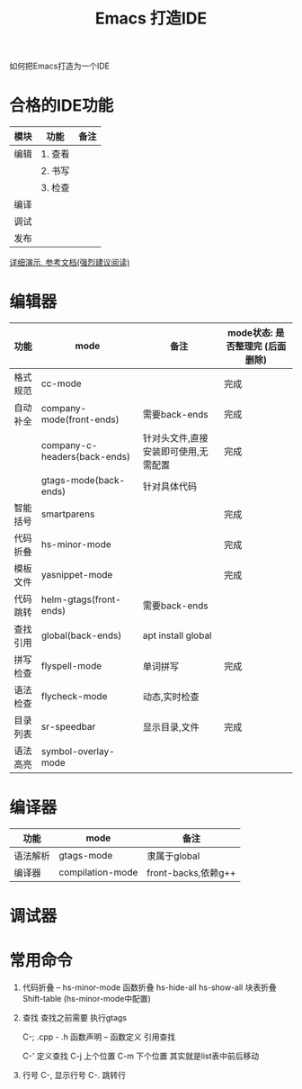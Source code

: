 #+BEGIN_COMMENT
| 名称       | 简述         | 取值               | 备注                 |
|------------+--------------+--------------------+----------------------|
| TITLE      | 标题         |                    |                      |
|------------+--------------+--------------------+----------------------|
| LAYOUT     | hexo排版模式 | post               |                      |
|------------+--------------+--------------------+----------------------|
| CATEGORIES | 分类仓库     | IDE, gnu, protocal |                      |
|            |              | system, tool       |                      |
|------------+--------------+--------------------+----------------------|
| TAGS       | 标签         |                    | gnu仓库的要打gun标签 |
|------------+--------------+--------------------+----------------------|
#+END_COMMENT

#+TITLE: Emacs 打造IDE
#+LAYOUT: post
#+CATEGORIES: gnu
#+TAGS: gnu,emacs,IDE,CC mode

如何把Emacs打造为一个IDE

#+HTML: <!-- more -->
* 合格的IDE功能
  | 模块 | 功能    | 备注 |
  |------+---------+------|
  | 编辑 | 1. 查看 |      |
  |      | 2. 书写 |      |
  |      | 3. 检查 |      |
  |------+---------+------|
  | 编译 |         |      |
  |------+---------+------|
  | 调试 |         |      |
  |------+---------+------|
  | 发布 |         |      |
  |------+---------+------|

  [[http://tuhdo.github.io/c-ide.html][详细演示, 参考文档(强烈建议阅读)]]

* 编辑器

  | 功能     | mode                         | 备注                                 | mode状态: 是否整理完 (后面删除) |
  |----------+------------------------------+--------------------------------------+---------------------------------|
  | 格式规范 | cc-mode                      |                                      | 完成                            |
  |----------+------------------------------+--------------------------------------+---------------------------------|
  | 自动补全 | company-mode(front-ends)     | 需要back-ends                        | 完成                            |
  |          | company-c-headers(back-ends) | 针对头文件,直接安装即可使用,无需配置 | 完成                            |
  |          | gtags-mode(back-ends)        | 针对具体代码                         |                                 |
  |----------+------------------------------+--------------------------------------+---------------------------------|
  | 智能括号 | smartparens                  |                                      | 完成                            |
  |----------+------------------------------+--------------------------------------+---------------------------------|
  | 代码折叠 | hs-minor-mode                |                                      | 完成                            |
  |----------+------------------------------+--------------------------------------+---------------------------------|
  | 模板文件 | yasnippet-mode               |                                      | 完成                            |
  |----------+------------------------------+--------------------------------------+---------------------------------|
  | 代码跳转 | helm-gtags(front-ends)       | 需要back-ends                        |                                 |
  | 查找引用 | global(back-ends)            | apt install global                   |                                 |
  |----------+------------------------------+--------------------------------------+---------------------------------|
  | 拼写检查 | flyspell-mode                | 单词拼写                             | 完成                            |
  |----------+------------------------------+--------------------------------------+---------------------------------|
  | 语法检查 | flycheck-mode                | 动态,实时检查                        |                                 |
  |----------+------------------------------+--------------------------------------+---------------------------------|
  | 目录列表 | sr-speedbar                  | 显示目录,文件                        | 完成                            |
  |----------+------------------------------+--------------------------------------+---------------------------------|
  | 语法高亮 | symbol-overlay-mode          |                                      |                                 |
  |----------+------------------------------+--------------------------------------+---------------------------------|

* 编译器
  | 功能     | mode             | 备注                |
  |----------+------------------+---------------------|
  | 语法解析 | gtags-mode       | 隶属于global        |
  |----------+------------------+---------------------|
  | 编译器   | compilation-mode | front-backs,依赖g++ |
  |----------+------------------+---------------------|

* 调试器
* 常用命令
  1. 代码折叠 -- hs-minor-mode
     函数折叠 hs-hide-all  hs-show-all
     块表折叠 Shift-table (hs-minor-mode中配置)

  2. 查找
     查找之前需要 执行gtags

     C-;          .cpp - .h
     函数声明 -- 函数定义
     引用查找

     C-'          定义查找
     C-j          上个位置
     C-m          下个位置
     其实就是list表中前后移动

  3. 行号
     C-,          显示行号
     C-.          跳转行

